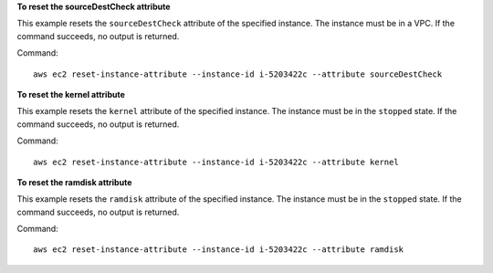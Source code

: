 **To reset the sourceDestCheck attribute**

This example resets the ``sourceDestCheck`` attribute of the specified instance. The instance must be in a VPC. If the command succeeds, no output is returned.

Command::

  aws ec2 reset-instance-attribute --instance-id i-5203422c --attribute sourceDestCheck

**To reset the kernel attribute**

This example resets the ``kernel`` attribute of the specified instance. The instance must be in the ``stopped`` state. If the command succeeds, no output is returned.

Command::

  aws ec2 reset-instance-attribute --instance-id i-5203422c --attribute kernel

**To reset the ramdisk attribute**

This example resets the ``ramdisk`` attribute of the specified instance. The instance must be in the ``stopped`` state. If the command succeeds, no output is returned.

Command::

  aws ec2 reset-instance-attribute --instance-id i-5203422c --attribute ramdisk
